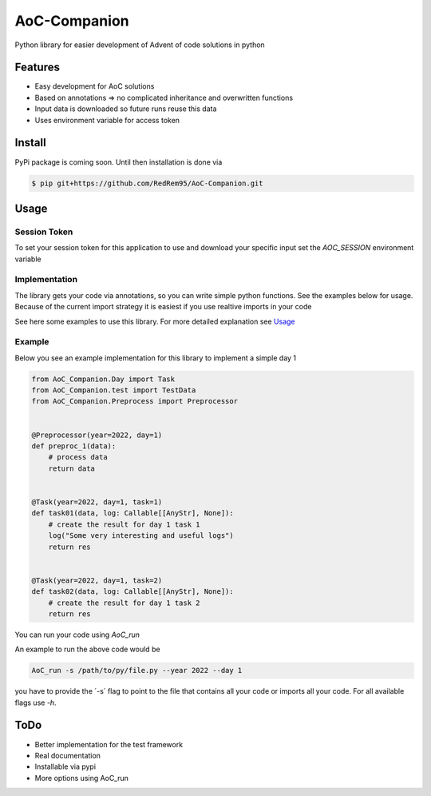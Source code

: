 =============
AoC-Companion
=============

.. image:: https://img.shields.io/github/license/RedRem95/AoC-Companion?style=for-the-badge
        :target: https://github.com/RedRem95/AoC-Companion

.. image:: https://img.shields.io/pypi/v/AoC-Companion.svg?style=for-the-badge
        :target: https://pypi.python.org/pypi/AoC-Companion

.. image:: https://readthedocs.org/projects/AoC-Companion/badge/?version=latest&style=for-the-badge
        :target: https://AoC-Companion.readthedocs.io/en/latest/?version=latest
        :alt: Documentation Status


Python library for easier development of Advent of code solutions in python


Features
--------

* Easy development for AoC solutions
* Based on annotations => no complicated inheritance and overwritten functions
* Input data is downloaded so future runs reuse this data
* Uses environment variable for access token

Install
-------

PyPi package is coming soon. Until then installation is done via

.. code-block::

    $ pip git+https://github.com/RedRem95/AoC-Companion.git


Usage
-----

Session Token
#############

To set your session token for this application to use and download your specific input set the `AOC_SESSION` environment variable

Implementation
##############

The library gets your code via annotations, so you can write simple python functions. See the examples below for usage.
Because of the current import strategy it is easiest if you use realtive imports in your code

See here some examples to use this library.
For more detailed explanation see Usage_

Example
#######

Below you see an example implementation for this library to implement a simple day 1

.. code-block:: python

    from AoC_Companion.Day import Task
    from AoC_Companion.test import TestData
    from AoC_Companion.Preprocess import Preprocessor


    @Preprocessor(year=2022, day=1)
    def preproc_1(data):
        # process data
        return data


    @Task(year=2022, day=1, task=1)
    def task01(data, log: Callable[[AnyStr], None]):
        # create the result for day 1 task 1
        log("Some very interesting and useful logs")
        return res


    @Task(year=2022, day=1, task=2)
    def task02(data, log: Callable[[AnyStr], None]):
        # create the result for day 1 task 2
        return res

You can run your code using `AoC_run`

An example to run the above code would be

.. code-block:: bash

    AoC_run -s /path/to/py/file.py --year 2022 --day 1

you have to provide the ´-s´ flag to point to the file that contains all your code or imports all your code.
For all available flags use `-h`.

ToDo
----

* Better implementation for the test framework
* Real documentation
* Installable via pypi
* More options using AoC_run
